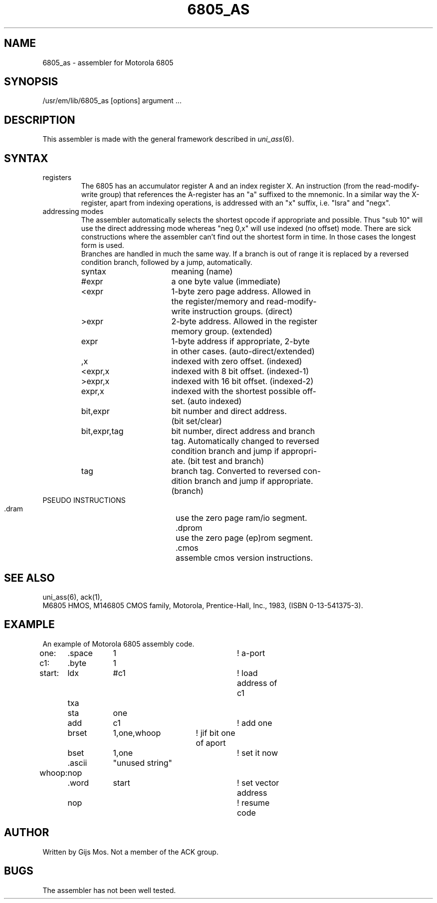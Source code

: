 .\" $Header$
.TH 6805_AS 1
.ad
.SH NAME
6805_as \- assembler for Motorola 6805
.SH SYNOPSIS
/usr/em/lib/6805_as [options] argument ...
.SH DESCRIPTION
This assembler is made with the general framework
described in \fIuni_ass\fP(6).
.SH SYNTAX
.IP registers
The 6805 has an accumulator register A and an index register X. An
instruction (from the read-modify-write group) that references the
A-register has an "a" suffixed to the mnemonic. In a similar way
the X-register, apart from indexing operations, is addressed with
an "x" suffix, i.e. "lsra" and "negx".
.IP "addressing modes"
The assembler automatically selects the shortest opcode if
appropriate and possible. Thus "sub 10" will use the direct
addressing mode whereas "neg 0,x" will use indexed (no offset) mode.
There are sick constructions where the assembler can't find out
the shortest form in time. In those cases the longest form is used.
.br
Branches are handled in much the same way. If a branch is out of
range it is replaced by a reversed condition branch, followed by
a jump, automatically.
.sp
.nf
.ta 8 16 24 32 40 48
syntax		meaning (name)

#expr		a one byte value (immediate)
<expr		1-byte zero page address. Allowed in  
		the register/memory and read-modify-
		write instruction groups. (direct)
>expr		2-byte address. Allowed in the register
		memory group. (extended)
expr		1-byte address if appropriate, 2-byte 
		in other cases. (auto-direct/extended)
,x		indexed with zero offset. (indexed)
<expr,x		indexed with 8 bit offset. (indexed-1)
>expr,x		indexed with 16 bit offset. (indexed-2)
expr,x		indexed with the shortest possible off-
		set. (auto indexed)
bit,expr	bit number and direct address. 
		(bit set/clear)
bit,expr,tag	bit number, direct address and branch 
		tag. Automatically changed to reversed 
		condition branch and jump if appropri-
		ate. (bit test and branch)
tag		branch tag. Converted to reversed con-
		dition branch and jump if appropriate. 
		(branch)
.fi
.IP "PSEUDO INSTRUCTIONS"
 
 .dram		use the zero page ram/io segment.
 .dprom		use the zero page (ep)rom segment.
 .cmos		assemble cmos version instructions.
.SH "SEE ALSO"
uni_ass(6),
ack(1),
.br
M6805 HMOS, M146805 CMOS family, Motorola, 
Prentice-Hall, Inc., 1983, (ISBN 0-13-541375-3).
.SH EXAMPLE
An example of Motorola 6805 assembly code.
.sp 2
.nf
.ta 8 16 32 40 48 56 64
.dram
one:	.space	1		! a-port
.dprom
c1:	.byte	1
.text
start:	ldx	#c1		! load address of c1
	txa
	sta	one
	add	c1		! add one
	brset	1,one,whoop	! jif bit one of aport 
	bset	1,one		! set it now
.data
	.ascii	"unused string"
.text
whoop:	nop
.org 0xff8
	.word	start		! set vector address
.text	
	nop			! resume code
.fi
.SH AUTHOR
Written by Gijs Mos.
Not a member of the ACK group.
.SH BUGS
The assembler has not been well tested. 
